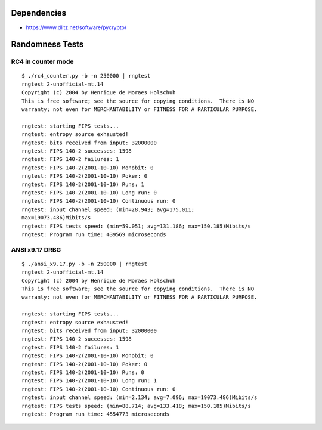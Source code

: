Dependencies
============

* https://www.dlitz.net/software/pycrypto/

Randomness Tests
================

RC4 in counter mode
-------------------

::

    $ ./rc4_counter.py -b -n 250000 | rngtest 
    rngtest 2-unofficial-mt.14
    Copyright (c) 2004 by Henrique de Moraes Holschuh
    This is free software; see the source for copying conditions.  There is NO
    warranty; not even for MERCHANTABILITY or FITNESS FOR A PARTICULAR PURPOSE.

    rngtest: starting FIPS tests...
    rngtest: entropy source exhausted!
    rngtest: bits received from input: 32000000
    rngtest: FIPS 140-2 successes: 1598
    rngtest: FIPS 140-2 failures: 1
    rngtest: FIPS 140-2(2001-10-10) Monobit: 0
    rngtest: FIPS 140-2(2001-10-10) Poker: 0
    rngtest: FIPS 140-2(2001-10-10) Runs: 1
    rngtest: FIPS 140-2(2001-10-10) Long run: 0
    rngtest: FIPS 140-2(2001-10-10) Continuous run: 0
    rngtest: input channel speed: (min=28.943; avg=175.011;
    max=19073.486)Mibits/s
    rngtest: FIPS tests speed: (min=59.051; avg=131.186; max=150.185)Mibits/s
    rngtest: Program run time: 439569 microseconds


ANSI x9.17 DRBG
---------------

::

    $ ./ansi_x9.17.py -b -n 250000 | rngtest 
    rngtest 2-unofficial-mt.14
    Copyright (c) 2004 by Henrique de Moraes Holschuh
    This is free software; see the source for copying conditions.  There is NO
    warranty; not even for MERCHANTABILITY or FITNESS FOR A PARTICULAR PURPOSE.

    rngtest: starting FIPS tests...
    rngtest: entropy source exhausted!
    rngtest: bits received from input: 32000000
    rngtest: FIPS 140-2 successes: 1598
    rngtest: FIPS 140-2 failures: 1
    rngtest: FIPS 140-2(2001-10-10) Monobit: 0
    rngtest: FIPS 140-2(2001-10-10) Poker: 0
    rngtest: FIPS 140-2(2001-10-10) Runs: 0
    rngtest: FIPS 140-2(2001-10-10) Long run: 1
    rngtest: FIPS 140-2(2001-10-10) Continuous run: 0
    rngtest: input channel speed: (min=2.134; avg=7.096; max=19073.486)Mibits/s
    rngtest: FIPS tests speed: (min=88.714; avg=133.418; max=150.185)Mibits/s
    rngtest: Program run time: 4554773 microseconds
